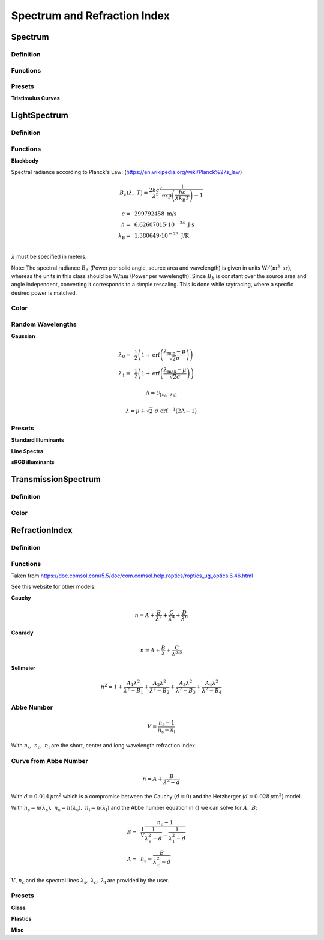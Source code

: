 ********************************
Spectrum and Refraction Index
********************************

Spectrum
==============

Definition
--------------

Functions
------------


Presets
------------

**Tristimulus Curves**

LightSpectrum
=================

Definition
-----------------


Functions
---------------

**Blackbody**

Spectral radiance according to Planck's Law:
(https://en.wikipedia.org/wiki/Planck%27s_law)

.. math::
   B_\lambda (\lambda, ~T) = \frac{2 h c^2}{\lambda^5} \frac{1}{\exp\left(\frac{h  c } {\lambda k_\text{B}  T}\right) - 1}


.. math::
   c =&~ 299792458 ~\text{m/s}\\
   h =&~ 6.62607015\cdot 10^{-34} ~\text{J s}\\
   k_\text{B} =&~ 1.380649 \cdot 10^{-23} ~\text{J/K}\\

:math:`\lambda` must be specified in meters.

Note: The spectral radiance :math:`B_\lambda` (Power per solid angle, source area and wavelength) is given in units :math:`\text{W}/(\text{m}^3~\text{sr})`, whereas the units in this class should be :math:`\text{W/nm}` (Power per wavelength). Since :math:`B_\lambda` is constant over the source area and angle independent, converting it corresponds to a simple rescaling. 
This is done while raytracing, where a specfic desired power is matched.


Color
----------

Random Wavelengths
--------------------

**Gaussian**

.. math::
   \lambda_0 =&~ \frac{1}{2}\left(1 + \text{erf}\left(\frac{\lambda_\text{min} - \mu}{\sqrt{2} \sigma}\right)\right)\\
   \lambda_1 =&~ \frac{1}{2}\left(1 + \text{erf}\left(\frac{\lambda_\text{max} - \mu}{\sqrt{2} \sigma}\right)\right)
                
.. math::
    \Lambda = \mathcal{U}_{[\lambda_0, ~\lambda_1]} 

.. math::
   \lambda = \mu + \sqrt{2} ~ \sigma ~  \text{erf}^{-1}(2\Lambda-1)


Presets
--------------

**Standard Illuminants**

**Line Spectra**

**sRGB illuminants**

TransmissionSpectrum
======================

Definition
--------------

Color
-----------

RefractionIndex
===================

Definition
-------------

Functions
-------------

Taken from https://doc.comsol.com/5.5/doc/com.comsol.help.roptics/roptics_ug_optics.6.46.html

See this website for other models.

**Cauchy**

.. math::
   n = A+\frac{B}{\lambda^2}+\frac{C}{\lambda^4}+\frac{D}{\lambda^6}

**Conrady**

.. math::
   n =A+\frac{B}{\lambda}+\frac{C}{\lambda^{3.5}}

**Sellmeier**

.. math::
   n^2=1+\frac{A_1 \lambda^2}{\lambda^2-B_1}+\frac{A_2 \lambda^2}{\lambda^2-B_2}+\frac{A_3 \lambda^2}{\lambda^2-B_3}+\frac{A_4 \lambda^2}{\lambda^2-B_4}
   

Abbe Number
--------------

.. math::
   V = \frac{n_\text{c} - 1}{n_\text{s} - n_\text{l}}

With :math:`n_\text{s},~n_\text{c},~n_\text{l}` are the short, center and long wavelength refraction index.

Curve from Abbe Number
-----------------------


.. math::
   n = A + \frac{B}{\lambda^2 - d}

With :math:`d=0.014\, \mu\text{m}^2` which is a compromise between the Cauchy (:math:`d=0`) and the Hetzberger (:math:`d=0.028\,\mu\text{m}^2`) model.

With :math:`n_\text{s}=n(\lambda_\text{s}),~n_\text{c}=n(\lambda_\text{c}),~n_\text{l}=n(\lambda_\text{l})` and the Abbe number equation in {} we can solve for :math:`A,~B`:

.. math::
   B =&~ \frac{1}{V}\frac{n_\text{c}-1}{\frac{1}{\lambda^2_\text{s} - d} - \frac{1}{\lambda^2_\text{l}-d}}\\
   A =&~ n_\text{c} - \frac{B}{\lambda^2_\text{c}-d}

:math:`V`, :math:`n_\text{c}` and the spectral lines :math:`\lambda_\text{s},~\lambda_\text{c},~\lambda_\text{l}` are provided by the user.

Presets
--------------

**Glass**

**Plastics**

**Misc**

